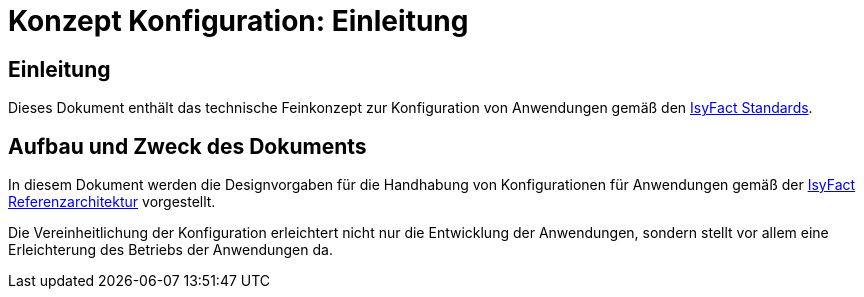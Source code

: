 = Konzept Konfiguration: Einleitung

// tag::inhalt[]
[[einleitung]]
== Einleitung

Dieses Dokument enthält das technische Feinkonzept zur Konfiguration von Anwendungen gemäß den xref:glossary:glossary:master.adoc#glossar-IFS[IsyFact Standards].

[[aufbau-und-zweck-des-dokuments]]
== Aufbau und Zweck des Dokuments

In diesem Dokument werden die Designvorgaben für die Handhabung von Konfigurationen für Anwendungen gemäß der xref:blaupausen:referenzarchitektur/master.adoc#einleitung[IsyFact Referenzarchitektur] vorgestellt.

Die Vereinheitlichung der Konfiguration erleichtert nicht nur die Entwicklung der Anwendungen, sondern stellt vor allem eine Erleichterung des Betriebs der Anwendungen da.
// end::inhalt[]